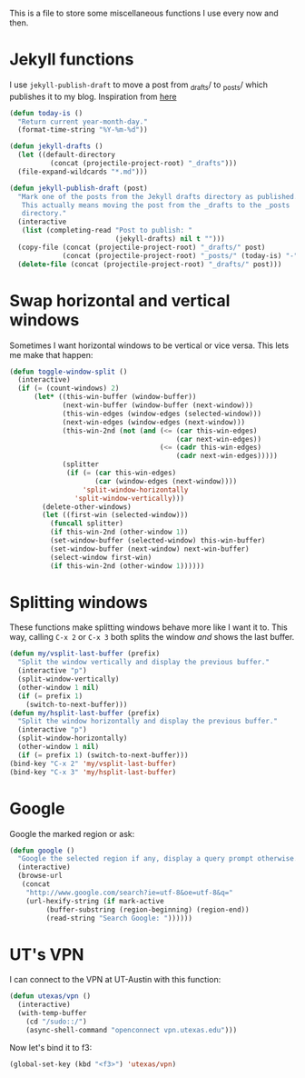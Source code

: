 This is a file to store some miscellaneous functions I use every now
and then. 

* Jekyll functions
I use ~jekyll-publish-draft~ to move a post from _drafts/ to _posts/
which publishes it to my blog. Inspiration from [[http://pasoev.github.io/programming/2015/10/31/jekyll-posts-emacs-capture/][here]]

#+BEGIN_SRC emacs-lisp
  (defun today-is ()
    "Return current year-month-day."
    (format-time-string "%Y-%m-%d"))

  (defun jekyll-drafts ()
    (let ((default-directory
            (concat (projectile-project-root) "_drafts")))
    (file-expand-wildcards "*.md")))

  (defun jekyll-publish-draft (post)
    "Mark one of the posts from the Jekyll drafts directory as published.
     This actually means moving the post from the _drafts to the _posts 
     directory."
    (interactive
     (list (completing-read "Post to publish: "
                            (jekyll-drafts) nil t "")))
    (copy-file (concat (projectile-project-root) "_drafts/" post)
               (concat (projectile-project-root) "_posts/" (today-is) "-" post))
    (delete-file (concat (projectile-project-root) "_drafts/" post)))

#+END_SRC

* Swap horizontal and vertical windows
Sometimes I want horizontal windows to be vertical or vice versa. This
lets me make that happen:

#+BEGIN_SRC emacs-lisp
  (defun toggle-window-split ()
    (interactive)
    (if (= (count-windows) 2)
        (let* ((this-win-buffer (window-buffer))
               (next-win-buffer (window-buffer (next-window)))
               (this-win-edges (window-edges (selected-window)))
               (next-win-edges (window-edges (next-window)))
               (this-win-2nd (not (and (<= (car this-win-edges)
                                           (car next-win-edges))
                                       (<= (cadr this-win-edges)
                                           (cadr next-win-edges)))))
               (splitter
                (if (= (car this-win-edges)
                       (car (window-edges (next-window))))
                    'split-window-horizontally
                  'split-window-vertically)))
          (delete-other-windows)
          (let ((first-win (selected-window)))
            (funcall splitter)
            (if this-win-2nd (other-window 1))
            (set-window-buffer (selected-window) this-win-buffer)
            (set-window-buffer (next-window) next-win-buffer)
            (select-window first-win)
            (if this-win-2nd (other-window 1))))))
#+END_SRC
* Splitting windows
  These functions make splitting windows behave more like I want it
  to. This way, calling ~C-x 2~ or ~C-x 3~ both splits the window
  /and/ shows the last buffer. 

#+BEGIN_SRC emacs-lisp
  (defun my/vsplit-last-buffer (prefix)
    "Split the window vertically and display the previous buffer."
    (interactive "p")
    (split-window-vertically)
    (other-window 1 nil)
    (if (= prefix 1)
      (switch-to-next-buffer)))
  (defun my/hsplit-last-buffer (prefix)
    "Split the window horizontally and display the previous buffer."
    (interactive "p")
    (split-window-horizontally)
    (other-window 1 nil)
    (if (= prefix 1) (switch-to-next-buffer)))
  (bind-key "C-x 2" 'my/vsplit-last-buffer)
  (bind-key "C-x 3" 'my/hsplit-last-buffer)
#+END_SRC
* Google
Google the marked region or ask:


#+BEGIN_SRC emacs-lisp
  (defun google ()
    "Google the selected region if any, display a query prompt otherwise."
    (interactive)
    (browse-url
     (concat
      "http://www.google.com/search?ie=utf-8&oe=utf-8&q="
      (url-hexify-string (if mark-active
           (buffer-substring (region-beginning) (region-end))
           (read-string "Search Google: "))))))
#+END_SRC

* UT's VPN
I can connect to the VPN at UT-Austin with this function:

#+BEGIN_SRC emacs-lisp
  (defun utexas/vpn ()
    (interactive)
    (with-temp-buffer
      (cd "/sudo::/")
      (async-shell-command "openconnect vpn.utexas.edu")))
#+END_SRC

Now let's bind it to f3:


#+BEGIN_SRC emacs-lisp
  (global-set-key (kbd "<f3>") 'utexas/vpn)
#+END_SRC
